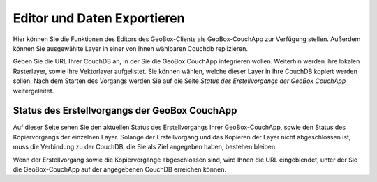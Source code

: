 Editor und Daten Exportieren
============================

Hier können Sie die Funktionen des Editors des GeoBox-Clients als GeoBox-CouchApp zur Verfügung stellen. Außerdem können Sie ausgewählte Layer in einer von Ihnen wählbaren Couchdb replizieren.

Geben Sie die URL Ihrer CouchDB an, in der Sie die GeoBox CouchApp integrieren wollen.
Weiterhin werden Ihre lokalen Rasterlayer, sowie Ihre Vektorlayer aufgelistet. Sie können wählen, welche dieser Layer in Ihre CouchDB kopiert werden sollen.
Nach dem Starten des Vorgangs werden Sie auf die Seite `Status des Erstellvorgangs der GeoBox CouchApp` weitergeleitet.


Status des Erstellvorgangs der GeoBox CouchApp
----------------------------------------------

Auf dieser Seite sehen Sie den aktuellen Status des Erstellvorgangs Ihrer GeoBox-CouchApp, sowie den Status des Kopiervorgangs der einzelnen Layer. Solange der Erstellvorgang und das Kopieren der Layer nicht abgeschlossen ist, muss die Verbindung zu der CouchDB, die Sie als Ziel angegeben haben, bestehen bleiben.

Wenn der Erstellvorgang sowie die Kopiervorgänge abgeschlossen sind, wird Ihnen die URL eingeblendet, unter der Sie die GeoBox-CouchApp auf der angegebenen CouchDB erreichen können.
